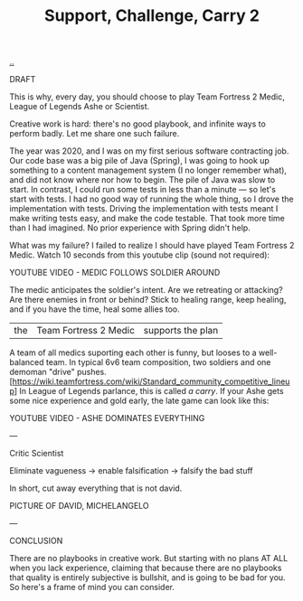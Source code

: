 :PROPERTIES:
:ID: 9ac5fc10-6611-46fc-8f4f-867ed118c5ed
:END:
#+TITLE: Support, Challenge, Carry 2

[[file:..][..]]

DRAFT

This is why, every day, you should choose to play Team Fortress 2 Medic, League of Legends Ashe or Scientist.

Creative work is hard: there's no good playbook, and infinite ways to perform badly.
Let me share one such failure.

The year was 2020, and I was on my first serious software contracting job.
Our code base was a big pile of Java (Spring), I was going to hook up something to a content management system (I no longer remember what), and did not know where nor how to begin.
The pile of Java was slow to start.
In contrast, I could run some tests in less than a minute — so let's start with tests.
I had no good way of running the whole thing, so I drove the implementation with tests.
Driving the implementation with tests meant I make writing tests easy, and make the code testable.
That took more time than I had imagined.
No prior experience with Spring didn't help.

What was my failure?
I failed to realize I should have played Team Fortress 2 Medic.
Watch 10 seconds from this youtube clip (sound not required):

YOUTUBE VIDEO - MEDIC FOLLOWS SOLDIER AROUND

The medic anticipates the soldier's intent.
Are we retreating or attacking?
Are there enemies in front or behind?
Stick to healing range, keep healing, and if you have the time, heal some allies too.

| the | Team Fortress 2 Medic | supports the plan |

A team of all medics suporting each other is funny, but looses to a well-balanced team.
In typical 6v6 team composition, two soldiers and one demoman "drive" pushes.[https://wiki.teamfortress.com/wiki/Standard_community_competitive_lineup]
In League of Legends parlance, this is called /a carry/.
If your Ashe gets some nice experience and gold early, the late game can look like this:

YOUTUBE VIDEO - ASHE DOMINATES EVERYTHING

---

Critic
Scientist

Eliminate vagueness
-> enable falsification
-> falsify the bad stuff

In short, cut away everything that is not david.

PICTURE OF DAVID, MICHELANGELO

---

CONCLUSION

There are no playbooks in creative work.
But starting with no plans AT ALL when you lack experience, claiming that because there are no playbooks that quality is entirely subjective is bullshit, and is going to be bad for you.
So here's a frame of mind you can consider.